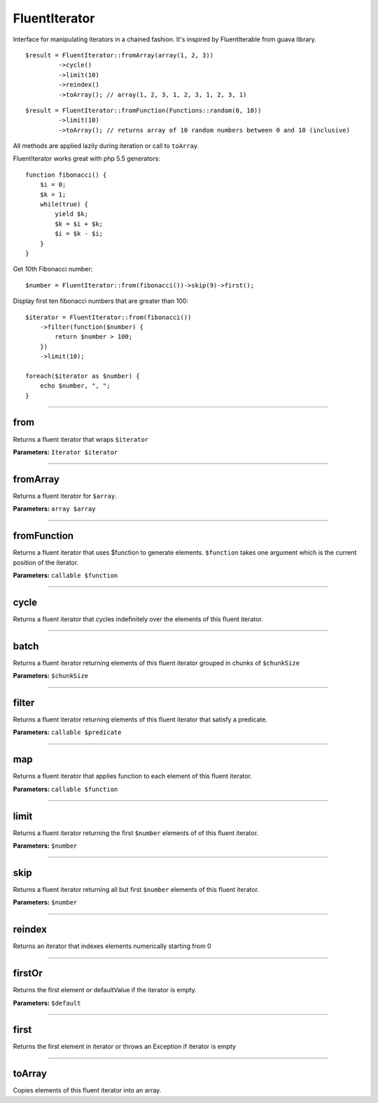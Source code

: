 FluentIterator
==============

Interface for manipulating iterators in a chained fashion.
It's inspired by FluentIterable from guava library.

::

    $result = FluentIterator::fromArray(array(1, 2, 3))
             ->cycle()
             ->limit(10)
             ->reindex()
             ->toArray(); // array(1, 2, 3, 1, 2, 3, 1, 2, 3, 1)

::

    $result = FluentIterator::fromFunction(Functions::random(0, 10))
             ->limit(10)
             ->toArray(); // returns array of 10 random numbers between 0 and 10 (inclusive)

All methods are applied lazily during iteration or call to ``toArray``.


FluentIterator works great with php 5.5 generators:

::

    function fibonacci() {
        $i = 0;
        $k = 1;
        while(true) {
            yield $k;
            $k = $i + $k;
            $i = $k - $i;
        }
    }

Get 10th Fibonacci number:

::

    $number = FluentIterator::from(fibonacci())->skip(9)->first();

Display first ten fibonacci numbers that are greater than 100:
::

    $iterator = FluentIterator::from(fibonacci())
        ->filter(function($number) {
            return $number > 100;
        })
        ->limit(10);

    foreach($iterator as $number) {
        echo $number, ", ";
    }

----

from
~~~~
Returns a fluent iterator that wraps ``$iterator``

**Parameters:** ``Iterator $iterator``

----

fromArray
~~~~~~~~~
Returns a fluent iterator for ``$array``.

**Parameters:** ``array $array``

----

fromFunction
~~~~~~~~~~~~
Returns a fluent iterator that uses $function to generate elements.
``$function`` takes one argument which is the current position of the iterator.

**Parameters:** ``callable $function``

----

cycle
~~~~~
Returns a fluent iterator that cycles indefinitely over the elements of this fluent iterator.

----

batch
~~~~~
Returns a fluent iterator returning elements of this fluent iterator grouped in chunks of ``$chunkSize``

**Parameters:** ``$chunkSize``

----

filter
~~~~~~
Returns a fluent iterator returning elements of this fluent iterator that satisfy a predicate.

**Parameters:** ``callable $predicate``

----

map
~~~
Returns a fluent iterator that applies function to each element of this fluent iterator.

**Parameters:** ``callable $function``

----

limit
~~~~~
Returns a fluent iterator returning the first ``$number`` elements of of this fluent iterator.

**Parameters:** ``$number``

----

skip
~~~~
Returns a fluent iterator returning all but first ``$number`` elements of this fluent iterator.

**Parameters:** ``$number``

----

reindex
~~~~~~~
Returns an iterator that indexes elements numerically starting from 0

----

firstOr
~~~~~~~
Returns the first element or defaultValue if the iterator is empty.

**Parameters:** ``$default``

----

first
~~~~~
Returns the first element in iterator or throws an Exception if iterator is empty

----

toArray
~~~~~~~
Copies elements of this fluent iterator into an array.
